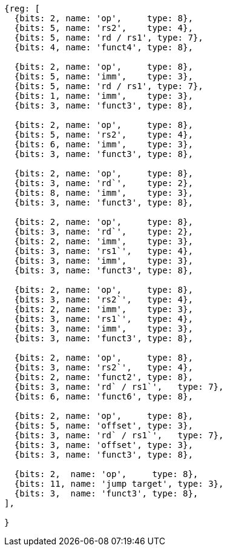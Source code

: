 //# 16 "C" Standard Extension for Compressed Instructions, Version 2.0
//## 16.2 Compressed Instruction Formats
//Table 16.1: Compressed 16-bit RVC instruction formats.
//### CR : Register

[wavedrom, ,svg]
....
{reg: [
  {bits: 2, name: 'op',     type: 8},
  {bits: 5, name: 'rs2',    type: 4},
  {bits: 5, name: 'rd / rs1', type: 7},
  {bits: 4, name: 'funct4', type: 8},

  {bits: 2, name: 'op',     type: 8},
  {bits: 5, name: 'imm',    type: 3},
  {bits: 5, name: 'rd / rs1', type: 7},
  {bits: 1, name: 'imm',    type: 3},
  {bits: 3, name: 'funct3', type: 8},

  {bits: 2, name: 'op',     type: 8},
  {bits: 5, name: 'rs2',    type: 4},
  {bits: 6, name: 'imm',    type: 3},
  {bits: 3, name: 'funct3', type: 8},

  {bits: 2, name: 'op',     type: 8},
  {bits: 3, name: 'rd`',    type: 2},
  {bits: 8, name: 'imm',    type: 3},
  {bits: 3, name: 'funct3', type: 8},

  {bits: 2, name: 'op',     type: 8},
  {bits: 3, name: 'rd`',    type: 2},
  {bits: 2, name: 'imm',    type: 3},
  {bits: 3, name: 'rs1`',   type: 4},
  {bits: 3, name: 'imm',    type: 3},
  {bits: 3, name: 'funct3', type: 8},

  {bits: 2, name: 'op',     type: 8},
  {bits: 3, name: 'rs2`',   type: 4},
  {bits: 2, name: 'imm',    type: 3},
  {bits: 3, name: 'rs1`',   type: 4},
  {bits: 3, name: 'imm',    type: 3},
  {bits: 3, name: 'funct3', type: 8},

  {bits: 2, name: 'op',     type: 8},
  {bits: 3, name: 'rs2`',   type: 4},
  {bits: 2, name: 'funct2', type: 8},
  {bits: 3, name: 'rd` / rs1`',   type: 7},
  {bits: 6, name: 'funct6', type: 8},

  {bits: 2, name: 'op',     type: 8},
  {bits: 5, name: 'offset', type: 3},
  {bits: 3, name: 'rd` / rs1`',   type: 7},
  {bits: 3, name: 'offset', type: 3},
  {bits: 3, name: 'funct3', type: 8},

  {bits: 2,  name: 'op',     type: 8},
  {bits: 11, name: 'jump target', type: 3},
  {bits: 3,  name: 'funct3', type: 8},
],

}
....

//the following configuration broke the build.
//config: {
//  hflip: true,
//  compact: true,
//  bits: 16 * 9, lanes: 9,
//  margin: {right: width / 4},
// label: {right: ['CR : Register', 'CI : Immediate', 'CSS : Stack-relative Store', 'CIW : Wide Immediate', 'CL : Load', 'CS : Store', 'CA : //Arithmetic', 'CB : Branch/Arithmetic', 'CJ : Jump']}
//}



